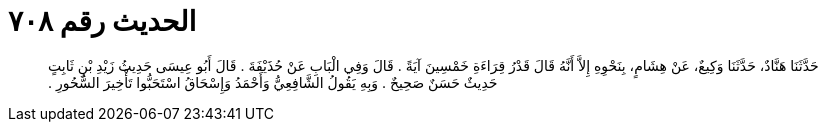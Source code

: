 
= الحديث رقم ٧٠٨

[quote.hadith]
حَدَّثَنَا هَنَّادٌ، حَدَّثَنَا وَكِيعٌ، عَنْ هِشَامٍ، بِنَحْوِهِ إِلاَّ أَنَّهُ قَالَ قَدْرُ قِرَاءَةِ خَمْسِينَ آيَةً ‏.‏ قَالَ وَفِي الْبَابِ عَنْ حُذَيْفَةَ ‏.‏ قَالَ أَبُو عِيسَى حَدِيثُ زَيْدِ بْنِ ثَابِتٍ حَدِيثٌ حَسَنٌ صَحِيحٌ ‏.‏ وَبِهِ يَقُولُ الشَّافِعِيُّ وَأَحْمَدُ وَإِسْحَاقُ اسْتَحَبُّوا تَأْخِيرَ السُّحُورِ ‏.‏